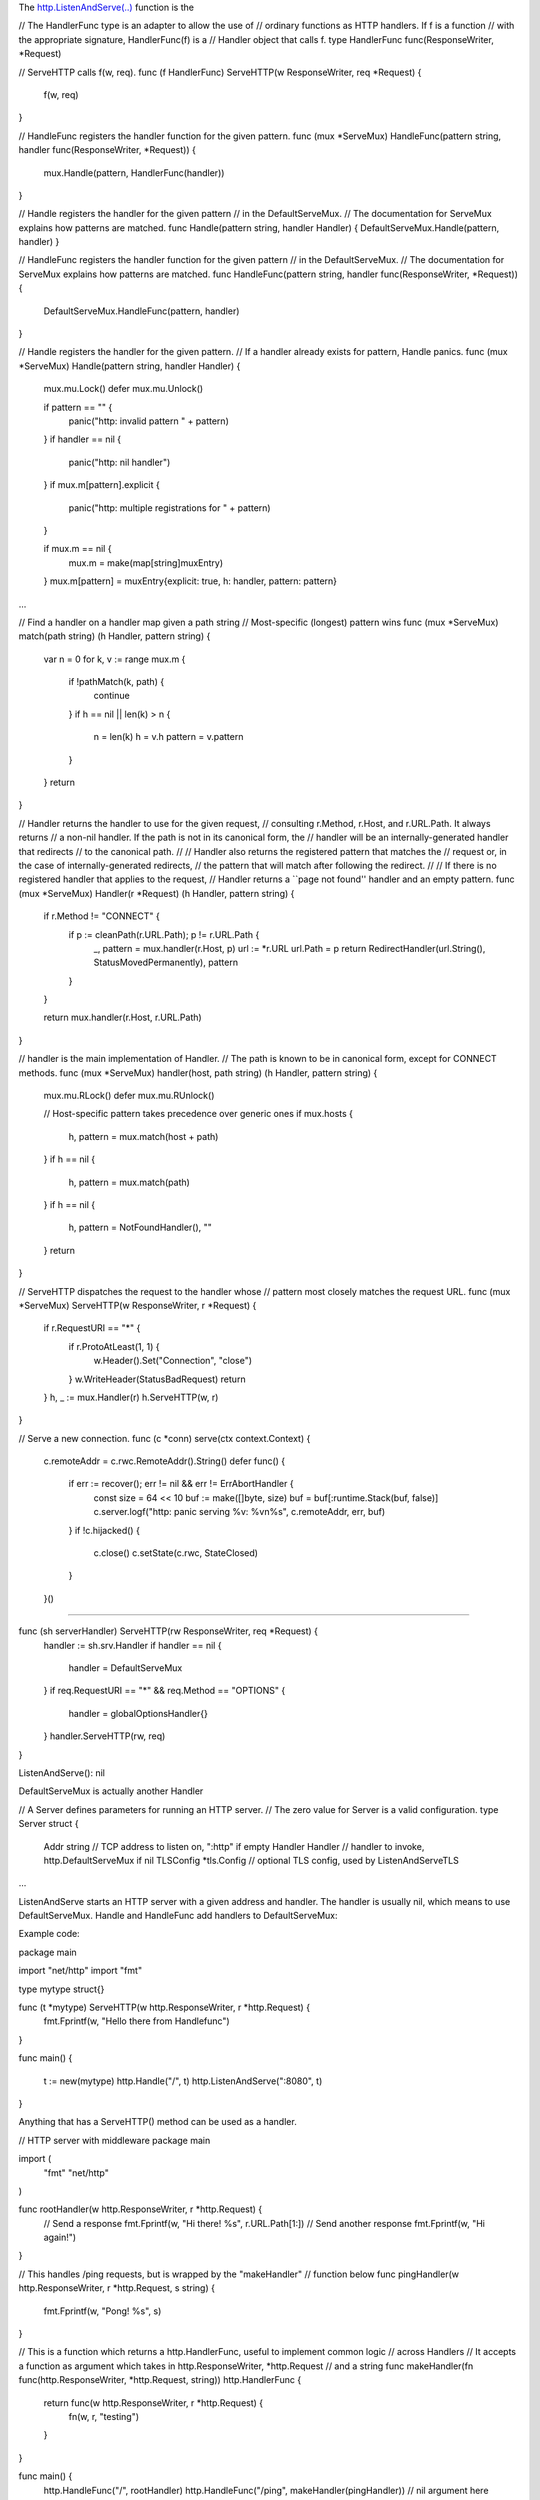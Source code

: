 The `http.ListenAndServe(..) <https://golang.org/pkg/net/http/#ListenAndServe>`__ function is the 




// The HandlerFunc type is an adapter to allow the use of
// ordinary functions as HTTP handlers.  If f is a function
// with the appropriate signature, HandlerFunc(f) is a
// Handler object that calls f.
type HandlerFunc func(ResponseWriter, *Request)

// ServeHTTP calls f(w, req).
func (f HandlerFunc) ServeHTTP(w ResponseWriter, req *Request) {
    f(w, req)
}


// HandleFunc registers the handler function for the given pattern.
func (mux *ServeMux) HandleFunc(pattern string, handler func(ResponseWriter, *Request)) {
	mux.Handle(pattern, HandlerFunc(handler))
}

// Handle registers the handler for the given pattern
// in the DefaultServeMux.
// The documentation for ServeMux explains how patterns are matched.
func Handle(pattern string, handler Handler) { DefaultServeMux.Handle(pattern, handler) }

// HandleFunc registers the handler function for the given pattern
// in the DefaultServeMux.
// The documentation for ServeMux explains how patterns are matched.
func HandleFunc(pattern string, handler func(ResponseWriter, *Request)) {
	DefaultServeMux.HandleFunc(pattern, handler)
}



// Handle registers the handler for the given pattern.
// If a handler already exists for pattern, Handle panics.
func (mux *ServeMux) Handle(pattern string, handler Handler) {
	mux.mu.Lock()
	defer mux.mu.Unlock()

	if pattern == "" {
		panic("http: invalid pattern " + pattern)
	}
	if handler == nil {
		panic("http: nil handler")
	}
	if mux.m[pattern].explicit {
		panic("http: multiple registrations for " + pattern)
	}

	if mux.m == nil {
		mux.m = make(map[string]muxEntry)
	}
	mux.m[pattern] = muxEntry{explicit: true, h: handler, pattern: pattern}
...

// Find a handler on a handler map given a path string
// Most-specific (longest) pattern wins
func (mux *ServeMux) match(path string) (h Handler, pattern string) {
	var n = 0
	for k, v := range mux.m {
		if !pathMatch(k, path) {
			continue
		}
		if h == nil || len(k) > n {
			n = len(k)
			h = v.h
			pattern = v.pattern
		}
	}
	return
}





// Handler returns the handler to use for the given request,
// consulting r.Method, r.Host, and r.URL.Path. It always returns
// a non-nil handler. If the path is not in its canonical form, the
// handler will be an internally-generated handler that redirects
// to the canonical path.
//
// Handler also returns the registered pattern that matches the
// request or, in the case of internally-generated redirects,
// the pattern that will match after following the redirect.
//
// If there is no registered handler that applies to the request,
// Handler returns a ``page not found'' handler and an empty pattern.
func (mux *ServeMux) Handler(r *Request) (h Handler, pattern string) {
	if r.Method != "CONNECT" {
		if p := cleanPath(r.URL.Path); p != r.URL.Path {
			_, pattern = mux.handler(r.Host, p)
			url := *r.URL
			url.Path = p
			return RedirectHandler(url.String(), StatusMovedPermanently), pattern
		}
	}

	return mux.handler(r.Host, r.URL.Path)
}

// handler is the main implementation of Handler.
// The path is known to be in canonical form, except for CONNECT methods.
func (mux *ServeMux) handler(host, path string) (h Handler, pattern string) {
	mux.mu.RLock()
	defer mux.mu.RUnlock()

	// Host-specific pattern takes precedence over generic ones
	if mux.hosts {
		h, pattern = mux.match(host + path)
	}
	if h == nil {
		h, pattern = mux.match(path)
	}
	if h == nil {
		h, pattern = NotFoundHandler(), ""
	}
	return
}

// ServeHTTP dispatches the request to the handler whose
// pattern most closely matches the request URL.
func (mux *ServeMux) ServeHTTP(w ResponseWriter, r *Request) {
	if r.RequestURI == "*" {
		if r.ProtoAtLeast(1, 1) {
			w.Header().Set("Connection", "close")
		}
		w.WriteHeader(StatusBadRequest)
		return
	}
	h, _ := mux.Handler(r)
	h.ServeHTTP(w, r)
}


// Serve a new connection.
func (c *conn) serve(ctx context.Context) {
	c.remoteAddr = c.rwc.RemoteAddr().String()
	defer func() {
		if err := recover(); err != nil && err != ErrAbortHandler {
			const size = 64 << 10
			buf := make([]byte, size)
			buf = buf[:runtime.Stack(buf, false)]
			c.server.logf("http: panic serving %v: %v\n%s", c.remoteAddr, err, buf)
		}
		if !c.hijacked() {
			c.close()
			c.setState(c.rwc, StateClosed)
		}
	}()

....

func (sh serverHandler) ServeHTTP(rw ResponseWriter, req *Request) {
	handler := sh.srv.Handler
	if handler == nil {
		handler = DefaultServeMux
	}
	if req.RequestURI == "*" && req.Method == "OPTIONS" {
		handler = globalOptionsHandler{}
	}
	handler.ServeHTTP(rw, req)
}


ListenAndServe(): nil 

DefaultServeMux is actually another Handler

// A Server defines parameters for running an HTTP server.
// The zero value for Server is a valid configuration.
type Server struct {
	Addr      string      // TCP address to listen on, ":http" if empty
	Handler   Handler     // handler to invoke, http.DefaultServeMux if nil
	TLSConfig *tls.Config // optional TLS config, used by ListenAndServeTLS
...

ListenAndServe starts an HTTP server with a given address and handler. The handler is usually nil, which means to use DefaultServeMux. Handle and HandleFunc add handlers to DefaultServeMux:


Example code:

package main

import "net/http"
import "fmt"

type mytype struct{}

func (t *mytype) ServeHTTP(w http.ResponseWriter, r *http.Request) {
	fmt.Fprintf(w, "Hello there from Handlefunc")
}

func main() {

	t := new(mytype)
	http.Handle("/", t)
	http.ListenAndServe(":8080", t)
}


Anything that has a ServeHTTP() method can be used as a handler.

// HTTP server with middleware
package main

import (
	"fmt"
	"net/http"
)

func rootHandler(w http.ResponseWriter, r *http.Request) {
	// Send a response
	fmt.Fprintf(w, "Hi there! %s", r.URL.Path[1:])
	// Send another response
	fmt.Fprintf(w, "Hi again!")
}

// This handles /ping requests, but is wrapped by the "makeHandler"
// function below
func pingHandler(w http.ResponseWriter, r *http.Request, s string) {
	fmt.Fprintf(w, "Pong! %s", s)
}

// This is a function which returns a http.HandlerFunc, useful to implement common logic
// across Handlers
// It accepts a function as argument which takes in http.ResponseWriter, *http.Request
// and a string
func makeHandler(fn func(http.ResponseWriter, *http.Request, string)) http.HandlerFunc {
	return func(w http.ResponseWriter, r *http.Request) {
		fn(w, r, "testing")
	}
}

func main() {
	http.HandleFunc("/", rootHandler)
	http.HandleFunc("/ping", makeHandler(pingHandler))
	// nil argument here specifies using the DefaultServeMux
	http.ListenAndServe(":8080", makeHandler(pingHandler))
}




HandleFunc()
============

func rootHandle(w http.ResponseWriter, r *http.Request) {
	fmt.Printf(w, "Hello there from Handlefunc")
}

http.HandleFunc("/", rootHandler)




Handle()
========

type mytype struct {}

func (t mytype) ServeHTTP(w ResponseWriter, req *Request) {
	fmt.Printf(w, "Hello there from Handle")
}

t = new(mytype)
http.Handle("/custom", t)




http://jordanorelli.com/post/42369331748/function-types-in-go-golang
https://golang.org/doc/effective_go.html#interface_methods




